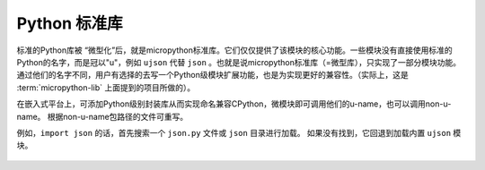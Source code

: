 .. _pythonStd:

Python 标准库
===========

标准的Python库被 “微型化”后，就是micropython标准库。它们仅仅提供了该模块的核心功能。一些模块没有直接使用标准的Python的名字，而是冠以"u"，例如 ``ujson`` 代替 ``json`` 。也就是说micropython标准库（=微型库），只实现了一部分模块功能。
通过他们的名字不同，用户有选择的去写一个Python级模块扩展功能，也是为实现更好的兼容性。（实际上，这是 :term:`micropython-lib` 上面提到的项目所做的）。

在嵌入式平台上，可添加Python级别封装库从而实现命名兼容CPython，微模块即可调用他们的u-name，也可以调用non-u-name。
根据non-u-name包路径的文件可重写。

例如，``import json`` 的话，首先搜索一个 ``json.py`` 文件或 ``json`` 目录进行加载。
如果没有找到，它回退到加载内置 ``ujson`` 模块。



 .. toctree::
      :maxdepth: 1

      builtins.rst
      array.rst
      gc.rst
      math.rst
      sys.rst
      ubinascii.rst
      ucollections.rst
      uerrno.rst
      uhashlib.rst
      uheapq.rst
      uio.rst
      ujson.rst
      uos.rst
      ure.rst
      uselect.rst
      usocket.rst
      ussl.rst
      ustruct.rst
      utime.rst
      uzlib.rst


      



